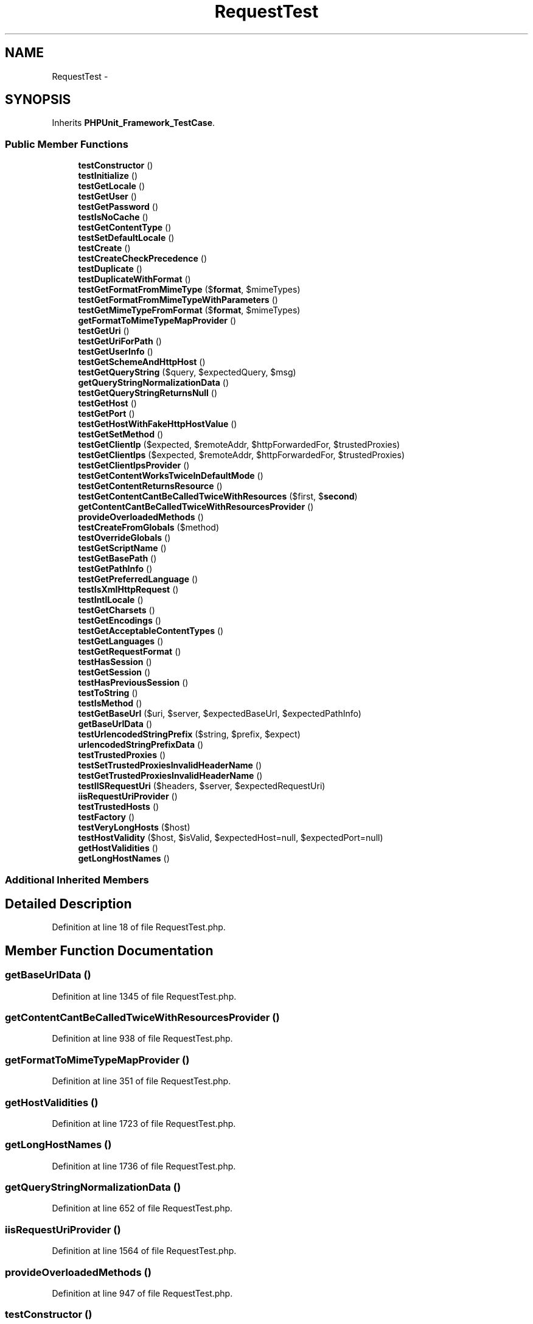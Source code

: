 .TH "RequestTest" 3 "Tue Apr 14 2015" "Version 1.0" "VirtualSCADA" \" -*- nroff -*-
.ad l
.nh
.SH NAME
RequestTest \- 
.SH SYNOPSIS
.br
.PP
.PP
Inherits \fBPHPUnit_Framework_TestCase\fP\&.
.SS "Public Member Functions"

.in +1c
.ti -1c
.RI "\fBtestConstructor\fP ()"
.br
.ti -1c
.RI "\fBtestInitialize\fP ()"
.br
.ti -1c
.RI "\fBtestGetLocale\fP ()"
.br
.ti -1c
.RI "\fBtestGetUser\fP ()"
.br
.ti -1c
.RI "\fBtestGetPassword\fP ()"
.br
.ti -1c
.RI "\fBtestIsNoCache\fP ()"
.br
.ti -1c
.RI "\fBtestGetContentType\fP ()"
.br
.ti -1c
.RI "\fBtestSetDefaultLocale\fP ()"
.br
.ti -1c
.RI "\fBtestCreate\fP ()"
.br
.ti -1c
.RI "\fBtestCreateCheckPrecedence\fP ()"
.br
.ti -1c
.RI "\fBtestDuplicate\fP ()"
.br
.ti -1c
.RI "\fBtestDuplicateWithFormat\fP ()"
.br
.ti -1c
.RI "\fBtestGetFormatFromMimeType\fP ($\fBformat\fP, $mimeTypes)"
.br
.ti -1c
.RI "\fBtestGetFormatFromMimeTypeWithParameters\fP ()"
.br
.ti -1c
.RI "\fBtestGetMimeTypeFromFormat\fP ($\fBformat\fP, $mimeTypes)"
.br
.ti -1c
.RI "\fBgetFormatToMimeTypeMapProvider\fP ()"
.br
.ti -1c
.RI "\fBtestGetUri\fP ()"
.br
.ti -1c
.RI "\fBtestGetUriForPath\fP ()"
.br
.ti -1c
.RI "\fBtestGetUserInfo\fP ()"
.br
.ti -1c
.RI "\fBtestGetSchemeAndHttpHost\fP ()"
.br
.ti -1c
.RI "\fBtestGetQueryString\fP ($query, $expectedQuery, $msg)"
.br
.ti -1c
.RI "\fBgetQueryStringNormalizationData\fP ()"
.br
.ti -1c
.RI "\fBtestGetQueryStringReturnsNull\fP ()"
.br
.ti -1c
.RI "\fBtestGetHost\fP ()"
.br
.ti -1c
.RI "\fBtestGetPort\fP ()"
.br
.ti -1c
.RI "\fBtestGetHostWithFakeHttpHostValue\fP ()"
.br
.ti -1c
.RI "\fBtestGetSetMethod\fP ()"
.br
.ti -1c
.RI "\fBtestGetClientIp\fP ($expected, $remoteAddr, $httpForwardedFor, $trustedProxies)"
.br
.ti -1c
.RI "\fBtestGetClientIps\fP ($expected, $remoteAddr, $httpForwardedFor, $trustedProxies)"
.br
.ti -1c
.RI "\fBtestGetClientIpsProvider\fP ()"
.br
.ti -1c
.RI "\fBtestGetContentWorksTwiceInDefaultMode\fP ()"
.br
.ti -1c
.RI "\fBtestGetContentReturnsResource\fP ()"
.br
.ti -1c
.RI "\fBtestGetContentCantBeCalledTwiceWithResources\fP ($first, $\fBsecond\fP)"
.br
.ti -1c
.RI "\fBgetContentCantBeCalledTwiceWithResourcesProvider\fP ()"
.br
.ti -1c
.RI "\fBprovideOverloadedMethods\fP ()"
.br
.ti -1c
.RI "\fBtestCreateFromGlobals\fP ($method)"
.br
.ti -1c
.RI "\fBtestOverrideGlobals\fP ()"
.br
.ti -1c
.RI "\fBtestGetScriptName\fP ()"
.br
.ti -1c
.RI "\fBtestGetBasePath\fP ()"
.br
.ti -1c
.RI "\fBtestGetPathInfo\fP ()"
.br
.ti -1c
.RI "\fBtestGetPreferredLanguage\fP ()"
.br
.ti -1c
.RI "\fBtestIsXmlHttpRequest\fP ()"
.br
.ti -1c
.RI "\fBtestIntlLocale\fP ()"
.br
.ti -1c
.RI "\fBtestGetCharsets\fP ()"
.br
.ti -1c
.RI "\fBtestGetEncodings\fP ()"
.br
.ti -1c
.RI "\fBtestGetAcceptableContentTypes\fP ()"
.br
.ti -1c
.RI "\fBtestGetLanguages\fP ()"
.br
.ti -1c
.RI "\fBtestGetRequestFormat\fP ()"
.br
.ti -1c
.RI "\fBtestHasSession\fP ()"
.br
.ti -1c
.RI "\fBtestGetSession\fP ()"
.br
.ti -1c
.RI "\fBtestHasPreviousSession\fP ()"
.br
.ti -1c
.RI "\fBtestToString\fP ()"
.br
.ti -1c
.RI "\fBtestIsMethod\fP ()"
.br
.ti -1c
.RI "\fBtestGetBaseUrl\fP ($uri, $server, $expectedBaseUrl, $expectedPathInfo)"
.br
.ti -1c
.RI "\fBgetBaseUrlData\fP ()"
.br
.ti -1c
.RI "\fBtestUrlencodedStringPrefix\fP ($string, $prefix, $expect)"
.br
.ti -1c
.RI "\fBurlencodedStringPrefixData\fP ()"
.br
.ti -1c
.RI "\fBtestTrustedProxies\fP ()"
.br
.ti -1c
.RI "\fBtestSetTrustedProxiesInvalidHeaderName\fP ()"
.br
.ti -1c
.RI "\fBtestGetTrustedProxiesInvalidHeaderName\fP ()"
.br
.ti -1c
.RI "\fBtestIISRequestUri\fP ($headers, $server, $expectedRequestUri)"
.br
.ti -1c
.RI "\fBiisRequestUriProvider\fP ()"
.br
.ti -1c
.RI "\fBtestTrustedHosts\fP ()"
.br
.ti -1c
.RI "\fBtestFactory\fP ()"
.br
.ti -1c
.RI "\fBtestVeryLongHosts\fP ($host)"
.br
.ti -1c
.RI "\fBtestHostValidity\fP ($host, $isValid, $expectedHost=null, $expectedPort=null)"
.br
.ti -1c
.RI "\fBgetHostValidities\fP ()"
.br
.ti -1c
.RI "\fBgetLongHostNames\fP ()"
.br
.in -1c
.SS "Additional Inherited Members"
.SH "Detailed Description"
.PP 
Definition at line 18 of file RequestTest\&.php\&.
.SH "Member Function Documentation"
.PP 
.SS "getBaseUrlData ()"

.PP
Definition at line 1345 of file RequestTest\&.php\&.
.SS "getContentCantBeCalledTwiceWithResourcesProvider ()"

.PP
Definition at line 938 of file RequestTest\&.php\&.
.SS "getFormatToMimeTypeMapProvider ()"

.PP
Definition at line 351 of file RequestTest\&.php\&.
.SS "getHostValidities ()"

.PP
Definition at line 1723 of file RequestTest\&.php\&.
.SS "getLongHostNames ()"

.PP
Definition at line 1736 of file RequestTest\&.php\&.
.SS "getQueryStringNormalizationData ()"

.PP
Definition at line 652 of file RequestTest\&.php\&.
.SS "iisRequestUriProvider ()"

.PP
Definition at line 1564 of file RequestTest\&.php\&.
.SS "provideOverloadedMethods ()"

.PP
Definition at line 947 of file RequestTest\&.php\&.
.SS "testConstructor ()"
\fBSymfony\fP::__construct 
.PP
Definition at line 23 of file RequestTest\&.php\&.
.SS "testCreate ()"
\fBSymfony\fP::create 
.PP
Definition at line 100 of file RequestTest\&.php\&.
.SS "testCreateCheckPrecedence ()"
\fBSymfony\fP::create 
.PP
Definition at line 246 of file RequestTest\&.php\&.
.SS "testCreateFromGlobals ( $method)"
provideOverloadedMethods 
.PP
Definition at line 963 of file RequestTest\&.php\&.
.SS "testDuplicate ()"

.PP
Definition at line 280 of file RequestTest\&.php\&.
.SS "testDuplicateWithFormat ()"

.PP
Definition at line 298 of file RequestTest\&.php\&.
.SS "testFactory ()"

.PP
Definition at line 1680 of file RequestTest\&.php\&.
.SS "testGetAcceptableContentTypes ()"

.PP
Definition at line 1224 of file RequestTest\&.php\&.
.SS "testGetBasePath ()"

.PP
Definition at line 1082 of file RequestTest\&.php\&.
.SS "testGetBaseUrl ( $uri,  $server,  $expectedBaseUrl,  $expectedPathInfo)"
getBaseUrlData 
.PP
Definition at line 1337 of file RequestTest\&.php\&.
.SS "testGetCharsets ()"

.PP
Definition at line 1192 of file RequestTest\&.php\&.
.SS "testGetClientIp ( $expected,  $remoteAddr,  $httpForwardedFor,  $trustedProxies)"
testGetClientIpsProvider 
.PP
Definition at line 839 of file RequestTest\&.php\&.
.SS "testGetClientIps ( $expected,  $remoteAddr,  $httpForwardedFor,  $trustedProxies)"
testGetClientIpsProvider 
.PP
Definition at line 851 of file RequestTest\&.php\&.
.SS "testGetClientIpsProvider ()"

.PP
Definition at line 860 of file RequestTest\&.php\&.
.SS "testGetContentCantBeCalledTwiceWithResources ( $first,  $second)"
getContentCantBeCalledTwiceWithResourcesProvider 
.PP
Definition at line 931 of file RequestTest\&.php\&.
.SS "testGetContentReturnsResource ()"

.PP
Definition at line 918 of file RequestTest\&.php\&.
.SS "testGetContentType ()"

.PP
Definition at line 80 of file RequestTest\&.php\&.
.SS "testGetContentWorksTwiceInDefaultMode ()"

.PP
Definition at line 911 of file RequestTest\&.php\&.
.SS "testGetEncodings ()"

.PP
Definition at line 1208 of file RequestTest\&.php\&.
.SS "testGetFormatFromMimeType ( $format,  $mimeTypes)"
\fBSymfony\fP::getFormat  \fBSymfony\fP::setFormat  getFormatToMimeTypeMapProvider 
.PP
Definition at line 318 of file RequestTest\&.php\&.
.SS "testGetFormatFromMimeTypeWithParameters ()"
\fBSymfony\fP::getFormat 
.PP
Definition at line 333 of file RequestTest\&.php\&.
.SS "testGetHost ()"

.PP
Definition at line 689 of file RequestTest\&.php\&.
.SS "testGetHostWithFakeHttpHostValue ()"

.PP
Definition at line 770 of file RequestTest\&.php\&.
.SS "testGetLanguages ()"

.PP
Definition at line 1236 of file RequestTest\&.php\&.
.SS "testGetLocale ()"

.PP
Definition at line 48 of file RequestTest\&.php\&.
.SS "testGetMimeTypeFromFormat ( $format,  $mimeTypes)"
\fBSymfony\fP::getMimeType  getFormatToMimeTypeMapProvider 
.PP
Definition at line 343 of file RequestTest\&.php\&.
.SS "testGetPassword ()"

.PP
Definition at line 64 of file RequestTest\&.php\&.
.SS "testGetPathInfo ()"

.PP
Definition at line 1114 of file RequestTest\&.php\&.
.SS "testGetPort ()"

.PP
Definition at line 711 of file RequestTest\&.php\&.
.SS "testGetPreferredLanguage ()"

.PP
Definition at line 1132 of file RequestTest\&.php\&.
.SS "testGetQueryString ( $query,  $expectedQuery,  $msg)"
\fBSymfony\fP::getQueryString  \fBSymfony\fP::normalizeQueryString  getQueryStringNormalizationData 
.PP
Definition at line 644 of file RequestTest\&.php\&.
.SS "testGetQueryStringReturnsNull ()"

.PP
Definition at line 679 of file RequestTest\&.php\&.
.SS "testGetRequestFormat ()"

.PP
Definition at line 1263 of file RequestTest\&.php\&.
.SS "testGetSchemeAndHttpHost ()"
\fBSymfony\fP::getSchemeAndHttpHost 
.PP
Definition at line 616 of file RequestTest\&.php\&.
.SS "testGetScriptName ()"

.PP
Definition at line 1056 of file RequestTest\&.php\&.
.SS "testGetSession ()"

.PP
Definition at line 1285 of file RequestTest\&.php\&.
.SS "testGetSetMethod ()"
\fBSymfony\fP::setMethod  \fBSymfony\fP::getMethod 
.PP
Definition at line 781 of file RequestTest\&.php\&.
.SS "testGetTrustedProxiesInvalidHeaderName ()"

.PP
Definition at line 1542 of file RequestTest\&.php\&.
.SS "testGetUri ()"
\fBSymfony\fP::getUri 
.PP
Definition at line 368 of file RequestTest\&.php\&.
.SS "testGetUriForPath ()"
\fBSymfony\fP::getUriForPath 
.PP
Definition at line 486 of file RequestTest\&.php\&.
.SS "testGetUser ()"

.PP
Definition at line 56 of file RequestTest\&.php\&.
.SS "testGetUserInfo ()"
\fBSymfony\fP::getUserInfo 
.PP
Definition at line 596 of file RequestTest\&.php\&.
.SS "testHasPreviousSession ()"

.PP
Definition at line 1298 of file RequestTest\&.php\&.
.SS "testHasSession ()"

.PP
Definition at line 1276 of file RequestTest\&.php\&.
.SS "testHostValidity ( $host,  $isValid,  $expectedHost = \fCnull\fP,  $expectedPort = \fCnull\fP)"
getHostValidities 
.PP
Definition at line 1707 of file RequestTest\&.php\&.
.SS "testIISRequestUri ( $headers,  $server,  $expectedRequestUri)"
iisRequestUriProvider 
.PP
Definition at line 1551 of file RequestTest\&.php\&.
.SS "testInitialize ()"
\fBSymfony\fP::initialize 
.PP
Definition at line 31 of file RequestTest\&.php\&.
.SS "testIntlLocale ()"

.PP
Definition at line 1171 of file RequestTest\&.php\&.
.SS "testIsMethod ()"

.PP
Definition at line 1318 of file RequestTest\&.php\&.
.SS "testIsNoCache ()"

.PP
Definition at line 72 of file RequestTest\&.php\&.
.SS "testIsXmlHttpRequest ()"

.PP
Definition at line 1159 of file RequestTest\&.php\&.
.SS "testOverrideGlobals ()"

.PP
Definition at line 1004 of file RequestTest\&.php\&.
.SS "testSetDefaultLocale ()"

.PP
Definition at line 88 of file RequestTest\&.php\&.
.SS "testSetTrustedProxiesInvalidHeaderName ()"

.PP
Definition at line 1533 of file RequestTest\&.php\&.
.SS "testToString ()"

.PP
Definition at line 1309 of file RequestTest\&.php\&.
.SS "testTrustedHosts ()"

.PP
Definition at line 1637 of file RequestTest\&.php\&.
.SS "testTrustedProxies ()"

.PP
Definition at line 1454 of file RequestTest\&.php\&.
.SS "testUrlencodedStringPrefix ( $string,  $prefix,  $expect)"
urlencodedStringPrefixData 
.PP
Definition at line 1404 of file RequestTest\&.php\&.
.SS "testVeryLongHosts ( $host)"
getLongHostNames 
.PP
Definition at line 1694 of file RequestTest\&.php\&.
.SS "urlencodedStringPrefixData ()"

.PP
Definition at line 1414 of file RequestTest\&.php\&.

.SH "Author"
.PP 
Generated automatically by Doxygen for VirtualSCADA from the source code\&.
